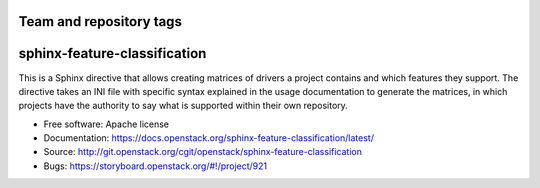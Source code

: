 ========================
Team and repository tags
========================

.. image:: https://governance.openstack.org/tc/badges/sphinx-feature-classification.svg
    :target: https://governance.openstack.org/tc/reference/tags/index.html

.. Change things from this point on

===============================
sphinx-feature-classification
===============================

.. image:: https://img.shields.io/pypi/v/oslo.db.svg
    :target: https://pypi.python.org/pypi/oslo.db/
    :alt: Latest Version

.. image:: https://img.shields.io/pypi/dm/oslo.db.svg
    :target: https://pypi.python.org/pypi/oslo.db/
    :alt: Downloads

This is a Sphinx directive that allows creating matrices of drivers a project
contains and which features they support. The directive takes an INI file with
specific syntax explained in the usage documentation to generate the matrices,
in which projects have the authority to say what is supported within their own
repository.

* Free software: Apache license
* Documentation: https://docs.openstack.org/sphinx-feature-classification/latest/
* Source: http://git.openstack.org/cgit/openstack/sphinx-feature-classification
* Bugs: https://storyboard.openstack.org/#!/project/921
